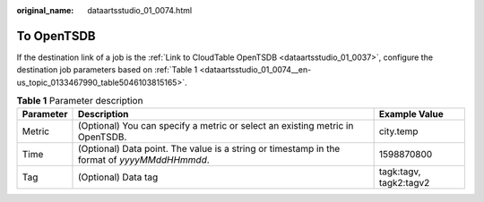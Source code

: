 :original_name: dataartsstudio_01_0074.html

.. _dataartsstudio_01_0074:

To OpenTSDB
===========

If the destination link of a job is the :ref:`Link to CloudTable OpenTSDB <dataartsstudio_01_0037>`, configure the destination job parameters based on :ref:`Table 1 <dataartsstudio_01_0074__en-us_topic_0133467990_table5046103815165>`.

.. _dataartsstudio_01_0074__en-us_topic_0133467990_table5046103815165:

.. table:: **Table 1** Parameter description

   +-----------+----------------------------------------------------------------------------------------------+------------------------+
   | Parameter | Description                                                                                  | Example Value          |
   +===========+==============================================================================================+========================+
   | Metric    | (Optional) You can specify a metric or select an existing metric in OpenTSDB.                | city.temp              |
   +-----------+----------------------------------------------------------------------------------------------+------------------------+
   | Time      | (Optional) Data point. The value is a string or timestamp in the format of *yyyyMMddHHmmdd*. | 1598870800             |
   +-----------+----------------------------------------------------------------------------------------------+------------------------+
   | Tag       | (Optional) Data tag                                                                          | tagk:tagv, tagk2:tagv2 |
   +-----------+----------------------------------------------------------------------------------------------+------------------------+
